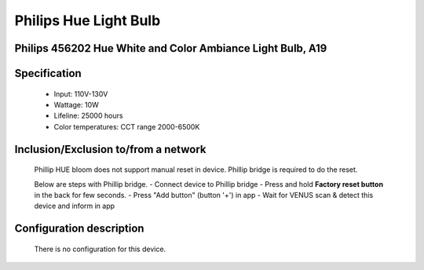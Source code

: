 Philips Hue Light Bulb
--------------------------------
Philips 456202 Hue White and Color Ambiance Light Bulb, A19
~~~~~~~~~~~~~~~~~~~~~~~~~~~~~~~

	.. image:: ../../images/dimmable_light/phillip_hue_light_bulb.jpg
	.. :align: left


Specification
~~~~~~~~~~~~~~~~~~~~~~~~~~~~~~~
	- Input: 110V-130V
	- Wattage: 10W
	- Lifeline: 25000 hours
	- Color temperatures: CCT range 2000-6500K


Inclusion/Exclusion to/from a network
~~~~~~~~~~~~~~~~~~~~~~~
	Phillip HUE bloom does not support manual reset in device. Phillip bridge is required to do the reset.
	
	Below are steps with Phillip bridge.
	- Connect device to Phillip bridge
	- Press and hold **Factory reset button** in the back for few seconds.
	- Press "Add button" (button '+') in app
	- Wait for VENUS scan & detect this device and inform in app
	
	.. image:: ../../images/dimmable_light/phillip_hue_bridge.png
	.. :align: left
	

Configuration description
~~~~~~~~~~~~~~~~~~~~~~~~~~
	There is no configuration for this device.
